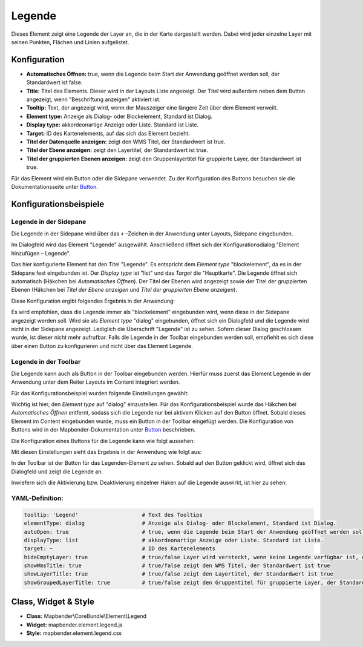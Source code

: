 .. _legend_de:

Legende
*******

Dieses Element zeigt eine Legende der Layer an, die in der Karte dargestellt werden. Dabei wird jeder einzelne Layer mit seinen Punkten, Flächen und Linien aufgelistet.

.. image:: ../../../figures/legend.png
     :scale: 80

Konfiguration
=============

.. image:: ../../../figures/de/legend_configuration.png
     :scale: 80


* **Automatisches Öffnen:** true, wenn die Legende beim Start der Anwendung geöffnet werden soll, der Standardwert ist false.
* **Title:** Titel des Elements. Dieser wird in der Layouts Liste angezeigt. Der Titel wird außerdem neben dem Button angezeigt, wenn "Beschriftung anzeigen" aktiviert ist.
* **Tooltip:** Text, der angezeigt wird, wenn der Mauszeiger eine längere Zeit über dem Element verweilt.
* **Element type:** Anzeige als Dialog- oder Blockelement, Standard ist Dialog.
* **Display type:** akkordeonartige Anzeige oder Liste. Standard ist Liste.
* **Target:** ID des Kartenelements, auf das sich das Element bezieht.
* **Titel der Datenquelle anzeigen:** zeigt den WMS Titel, der Standardwert ist true.
* **Titel der Ebene anzeigen:** zeigt den Layertitel, der Standardwert ist true.
* **Titel der gruppierten Ebenen anzeigen:** zeigt den Gruppenlayertitel für gruppierte Layer, der Standardwert ist true.

Für das Element wird ein Button oder die Sidepane verwendet. Zu der Konfiguration des Buttons besuchen sie die Dokumentationsseite unter `Button <../misc/button.html>`_.


Konfigurationsbeispiele
=======================

Legende in der Sidepane
-----------------------
Die Legende in der Sidepane wird über das ``+`` -Zeichen in der Anwendung unter Layouts, Sidepane eingebunden.

.. image:: ../../../figures/de/add_sidepane.png
     :scale: 80

Im Dialogfeld wird das Element "Legende" ausgewählt. Anschließend öffnet sich der Konfigurationsdialog "Element hinzufügen – Legende".

.. image:: ../../../figures/de/legend_example_sidepane_dialog.png
     :scale: 80

Das hier konfigurierte Element hat den Titel "Legende". Es entspricht dem *Element type* "blockelement", da es in der Sidepane fest eingebunden ist. Der *Display type* ist "list" und das *Target* die "Hauptkarte". Die Legende öffnet sich automatisch (Häkchen bei *Automatisches Öffnen*). Der Titel der Ebenen wird angezeigt sowie der Titel der gruppierten Ebenen (Häkchen bei *Titel der Ebene anzeigen* und *Titel der gruppierten Ebene anzeigen*).

Diese Konfiguration ergibt folgendes Ergebnis in der Anwendung:

.. image:: ../../../figures/legend_example_sidepane.png
     :scale: 80

Es wird empfohlen, dass die Legende immer als "blockelement" eingebunden wird, wenn diese in der Sidepane angezeigt werden soll. Wird sie als *Element type* "dialog" eingebunden, öffnet sich ein Dialogfeld und die Legende wird nicht in der Sidepane angezeigt. Lediglich die Überschrift "Legende" ist zu sehen. Sofern dieser Dialog geschlossen wurde, ist dieser nicht mehr aufrufbar. Falls die Legende in der Toolbar eingebunden werden soll, empfiehlt es sich diese über einen Button zu konfigurieren und nicht über das Element Legende.

Legende in der Toolbar
-----------------------
Die Legende kann auch als Button in der Toolbar eingebunden werden. Hierfür muss zuerst das Element Legende in der Anwendung unter dem Reiter Layouts im Content integriert werden.

.. image:: ../../../figures/de/add_content.png
     :scale: 80

Für das Konfigurationsbeispiel wurden folgende Einstellungen gewählt:

.. image:: ../../../figures/de/legend_example_toolbar_dialog.png
     :scale: 80

Wichtig ist hier, den *Element type* auf "dialog" einzustellen. Für das Konfigurationsbeispiel wurde das Häkchen bei *Automatisches Öffnen* entfernt, sodass sich die Legende nur bei aktivem Klicken auf den Button öffnet.
Sobald dieses Element im Content eingebunden wurde, muss ein Button in der Toolbar eingefügt werden. Die Konfiguration von Buttons wird in der Mapbender-Dokumentation unter `Button <../misc/button.html>`_ beschrieben.

Die Konfiguration eines Buttons für die Legende kann wie folgt aussehen:

.. image:: ../../../figures/de/legend_example_button.png
     :scale: 80

Mit diesen Einstellungen sieht das Ergebnis in der Anwendung wie folgt aus:

.. image:: ../../../figures/de/legend_example_toolbar.png
     :scale: 80

In der Toolbar ist der Button für das Legenden-Element zu sehen. Sobald auf den Button geklickt wird, öffnet sich das Dialogfeld und zeigt die Legende an.

Inwiefern sich die Aktivierung bzw. Deaktivierung einzelner Haken auf die Legende auswirkt, ist hier zu sehen:

.. image:: ../../../figures/de/legend_example_toolbar_checkboxes.png
     :scale: 80

YAML-Definition:
----------------

.. code-block:: yaml

   tooltip: 'Legend'                    # Text des Tooltips
   elementType: dialog                  # Anzeige als Dialog- oder Blockelement, Standard ist Dialog.
   autoOpen: true                       # true, wenn die Legende beim Start der Anwendung geöffnet werden soll, der Standardwert ist false.
   displayType: list                    # akkordeonartige Anzeige oder Liste. Standard ist Liste.
   target: ~                            # ID des Kartenelements
   hideEmptyLayer: true                 # true/false Layer wird versteckt, wenn keine Legende verfügbar ist, der Standardwert ist true
   showWmsTitle: true                   # true/false zeigt den WMS Titel, der Standardwert ist true
   showLayerTitle: true                 # true/false zeigt den Layertitel, der Standardwert ist true
   showGroupedLayerTitle: true          # true/false zeigt den Gruppentitel für gruppierte Layer, der Standardwert ist true


Class, Widget & Style
============================

* **Class:** Mapbender\\CoreBundle\\Element\\Legend
* **Widget:** mapbender.element.legend.js
* **Style:** mapbender.element.legend.css
